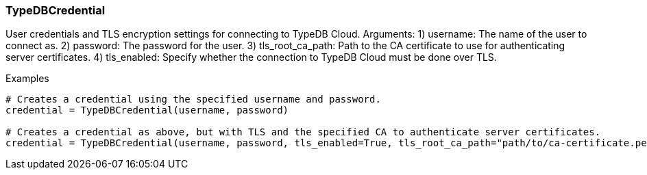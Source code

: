 [#_TypeDBCredential]
=== TypeDBCredential

User credentials and TLS encryption settings for connecting to TypeDB Cloud. Arguments: 1) username: The name of the user to connect as. 2) password: The password for the user. 3) tls_root_ca_path: Path to the CA certificate to use for authenticating server certificates. 4) tls_enabled: Specify whether the connection to TypeDB Cloud must be done over TLS.

[caption=""]
.Examples
[source,python]
----
# Creates a credential using the specified username and password.
credential = TypeDBCredential(username, password)

# Creates a credential as above, but with TLS and the specified CA to authenticate server certificates.
credential = TypeDBCredential(username, password, tls_enabled=True, tls_root_ca_path="path/to/ca-certificate.pem")
----

